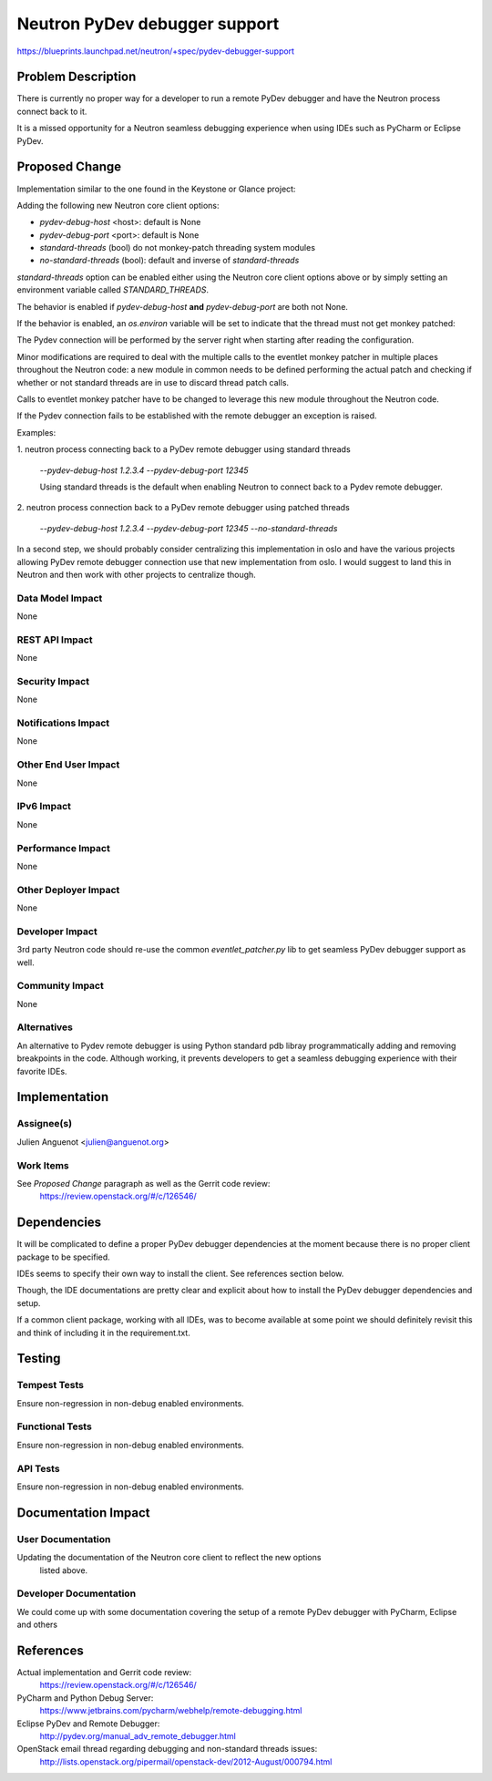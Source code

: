 ..
 This work is licensed under a Creative Commons Attribution 3.0 Unported
 License.

 http://creativecommons.org/licenses/by/3.0/legalcode

==========================================
Neutron PyDev debugger support
==========================================

https://blueprints.launchpad.net/neutron/+spec/pydev-debugger-support


Problem Description
===================

There is currently no proper way for a developer to run a remote PyDev debugger
and have the Neutron process connect back to it.

It is a missed opportunity for a Neutron seamless debugging experience when
using IDEs such as PyCharm or Eclipse PyDev.

Proposed Change
===============

Implementation similar to the one found in the Keystone or Glance project:

Adding the following new Neutron core client options:

- `pydev-debug-host` <host>: default is None
- `pydev-debug-port` <port>: default is None
- `standard-threads` (bool) do not monkey-patch threading system modules
- `no-standard-threads` (bool): default and inverse of `standard-threads`

`standard-threads` option can be enabled either using the Neutron core client
options above or by simply setting an environment variable called
`STANDARD_THREADS`.

The behavior is enabled if `pydev-debug-host` **and** `pydev-debug-port` are
both not None.

If the behavior is enabled, an `os.environ` variable will be set to indicate
that the thread must not get monkey patched:

The Pydev connection will be performed by the server right when starting after
reading the configuration.

Minor modifications are required to deal with the multiple calls to the eventlet
monkey patcher in multiple places throughout the Neutron code: a new module in
common needs to be defined performing the actual patch and checking if whether
or not standard threads are in use to discard thread patch calls.

Calls to eventlet monkey patcher have to be changed to leverage this new module
throughout the Neutron code.

If the Pydev connection fails to be established with the remote debugger an
exception is raised.

Examples:

1. neutron process connecting back to a PyDev remote debugger using standard
threads

   `--pydev-debug-host 1.2.3.4 --pydev-debug-port 12345`

   Using standard threads is the default when enabling Neutron to connect back
   to a Pydev remote debugger.

2. neutron process connection back to a PyDev remote debugger using patched
threads

   `--pydev-debug-host 1.2.3.4 --pydev-debug-port 12345 --no-standard-threads`

In a second step, we should probably consider centralizing this implementation
in oslo and have the various projects allowing PyDev remote debugger connection
use that new implementation from oslo. I would suggest to land this in Neutron
and then work with other projects to centralize though.


Data Model Impact
-----------------

None


REST API Impact
---------------

None


Security Impact
---------------

None


Notifications Impact
--------------------

None


Other End User Impact
---------------------

None

IPv6 Impact
-----------

None

Performance Impact
------------------

None


Other Deployer Impact
---------------------

None

Developer Impact
----------------

3rd party Neutron code should re-use the common `eventlet_patcher.py` lib to get
seamless PyDev debugger support as well.

Community Impact
----------------

None

Alternatives
------------

An alternative to Pydev remote debugger is using Python standard pdb libray programmatically adding and removing breakpoints in the code. Although working,
it prevents developers to get a seamless debugging experience with their
favorite IDEs.


Implementation
==============

Assignee(s)
-----------

Julien Anguenot <julien@anguenot.org>

Work Items
----------

See `Proposed Change` paragraph as well as the Gerrit code review:
  https://review.openstack.org/#/c/126546/


Dependencies
============

It will be complicated to define a proper PyDev debugger dependencies at the
moment because there is no proper client package to be specified.

IDEs seems to specify their own way to install the client. See references
section below.

Though, the IDE documentations are pretty clear and explicit about how to
install the PyDev debugger dependencies and setup.

If a common client package, working with all IDEs, was to become available at
some point we should definitely revisit this and think of including it in the
requirement.txt.


Testing
=======

Tempest Tests
-------------

Ensure non-regression in non-debug enabled environments.


Functional Tests
----------------

Ensure non-regression in non-debug enabled environments.


API Tests
---------

Ensure non-regression in non-debug enabled environments.


Documentation Impact
====================

User Documentation
------------------

Updating the documentation of the Neutron core client to reflect the new options
 listed above.


Developer Documentation
-----------------------

We could come up with some documentation covering the setup of a remote PyDev
debugger with PyCharm, Eclipse and others

References
==========

Actual implementation and Gerrit code review:
 https://review.openstack.org/#/c/126546/

PyCharm and Python Debug Server:
 https://www.jetbrains.com/pycharm/webhelp/remote-debugging.html

Eclipse PyDev and Remote Debugger:
 http://pydev.org/manual_adv_remote_debugger.html

OpenStack email thread regarding debugging and non-standard threads issues:
 http://lists.openstack.org/pipermail/openstack-dev/2012-August/000794.html
